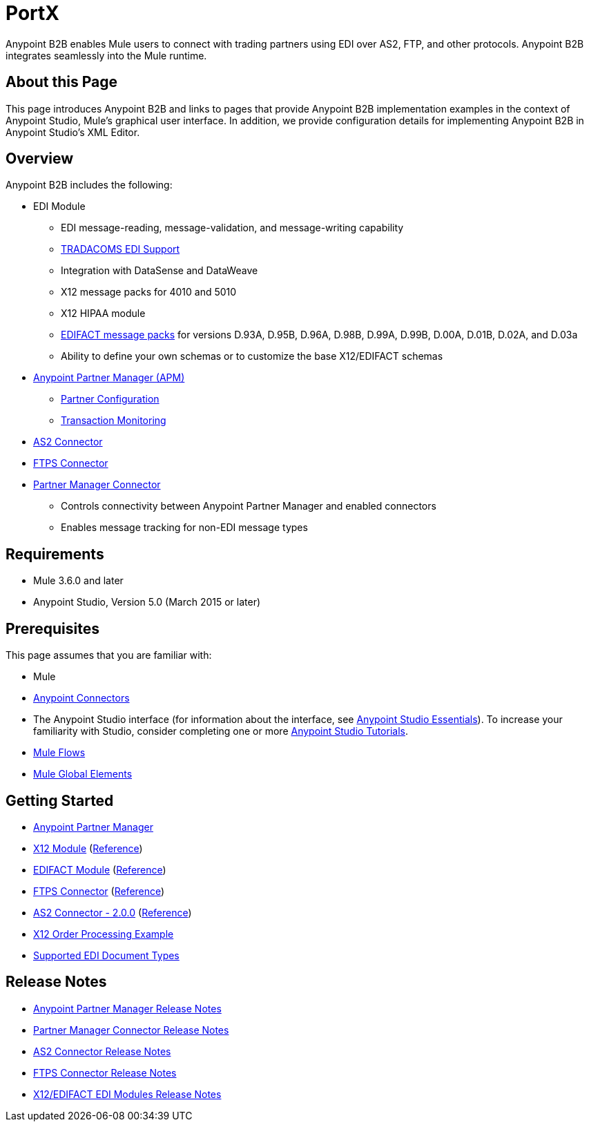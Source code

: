 = PortX
:keywords: b2b, edi, portal

Anypoint B2B enables Mule users to connect with trading partners using EDI over AS2, FTP, and other protocols. Anypoint B2B integrates seamlessly into the Mule runtime.

== About this Page

This page introduces Anypoint B2B and links to pages that provide Anypoint B2B implementation examples in the context of Anypoint Studio, Mule’s graphical user interface. In addition, we provide configuration details for implementing Anypoint B2B in Anypoint Studio's XML Editor. 

== Overview

Anypoint B2B includes the following:

* EDI Module
** EDI message-reading, message-validation, and message-writing capability
** link:/anypoint-b2b/edi-tradacoms[TRADACOMS EDI Support]
** Integration with DataSense and DataWeave
** X12 message packs for 4010 and 5010
** X12 HIPAA module
** link:/anypoint-b2b/supported-edi-document-types[EDIFACT message packs] for versions D.93A, D.95B, D.96A, D.98B, D.99A, D.99B, D.00A, D.01B, D.02A, and D.03a
** Ability to define your own schemas or to customize the base X12/EDIFACT schemas

* link:/anypoint-b2b/anypoint-partner-manager[Anypoint Partner Manager (APM)]
** link:/anypoint-b2b/partner-configuration[Partner Configuration]
** link:/anypoint-b2b/transaction-monitoring[Transaction Monitoring]

* link:/anypoint-b2b/as2-connector[AS2 Connector]
* link:/anypoint-b2b/ftps-connector[FTPS Connector]

* link:/anypoint-b2b/partner-manager-connector[Partner Manager Connector]
** Controls connectivity between Anypoint Partner Manager and enabled connectors
** Enables message tracking for non-EDI message types

== Requirements

* Mule 3.6.0 and later
* Anypoint Studio, Version 5.0 (March 2015 or later)

== Prerequisites

This page assumes that you are familiar with:

* Mule
* link:/mule-user-guide/v/3.8/anypoint-connectors[Anypoint Connectors]
* The Anypoint Studio interface (for information about the interface, see
link:/anypoint-studio/v/6/index[Anypoint Studio Essentials]).
To increase your familiarity with Studio, consider completing one or more
link:/anypoint-studio/v/6/basic-studio-tutorial[Anypoint Studio Tutorials].
* link:/mule-user-guide/v/3.8/mule-concepts#flows[Mule Flows]
* link:/mule-user-guide/v/3.8/global-elements[Mule Global Elements]


== Getting Started

* link:/anypoint-b2b/anypoint-partner-manager[Anypoint Partner Manager]
* link:/anypoint-b2b/x12-module[X12 Module] (http://mulesoft.github.io/edi-module/x12/[Reference])
* link:/anypoint-b2b/edifact-module[EDIFACT Module] (http://mulesoft.github.io/edi-module/edifact/[Reference])
* link:/anypoint-b2b/ftps-connector[FTPS Connector] (http://modusintegration.github.io/mule-connector-ftps/[Reference])
* link:/anypoint-b2b/as2-connector[AS2 Connector - 2.0.0] (http://modusintegration.github.io/mule-connector-as2/[Reference])
* link:/anypoint-b2b/edi-x12-order-processing-example[X12 Order Processing Example]
* link:/anypoint-b2b/supported-edi-document-types[Supported EDI Document Types]

== Release Notes

* link:/release-notes/anypoint-partner-manager-release-notes[Anypoint Partner Manager Release Notes]
* link:/release-notes/partner-manager-connector-release-notes[Partner Manager Connector Release Notes]
* link:/release-notes/as2-connector-release-notes[AS2 Connector Release Notes]
* link:/release-notes/ftps-connector-release-notes[FTPS Connector Release Notes]
* link:/release-notes/x12-edifact-modules-release-notes[X12/EDIFACT EDI Modules Release Notes]
